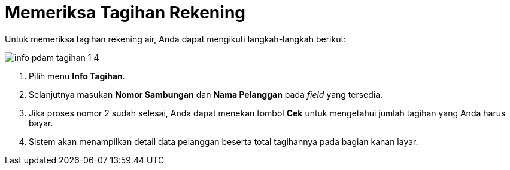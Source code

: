 = Memeriksa Tagihan Rekening

Untuk memeriksa tagihan rekening air, Anda dapat mengikuti langkah-langkah berikut:

image::../images-info-PDAM/info-pdam-tagihan-1-4.png[align="center"]

1. Pilih menu *Info Tagihan*.
2. Selanjutnya masukan *Nomor Sambungan* dan *Nama Pelanggan* pada _field_ yang tersedia.
3. Jika proses nomor 2 sudah selesai, Anda dapat menekan tombol *Cek* untuk mengetahui jumlah tagihan yang Anda harus bayar.
4. Sistem akan menampilkan detail data pelanggan beserta total tagihannya pada bagian kanan layar.
